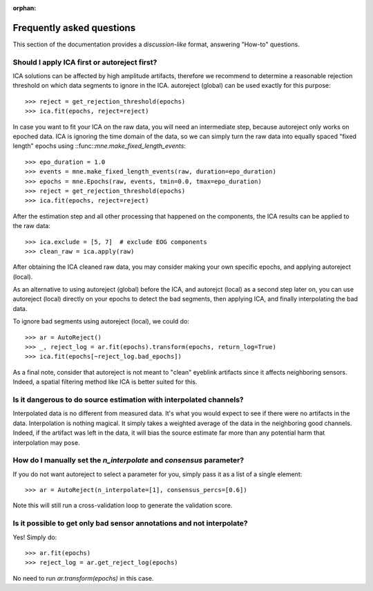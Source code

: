 :orphan:

Frequently asked questions
==========================

This section of the documentation provides a *discussion-like* format, answering
"How-to" questions.

Should I apply ICA first or autoreject first?
---------------------------------------------

ICA solutions can be affected by high amplitude artifacts, therefore
we recommend to determine a reasonable rejection threshold on which data
segments to ignore in the ICA. autoreject (global) can be used exactly for this
purpose::

	>>> reject = get_rejection_threshold(epochs)
	>>> ica.fit(epochs, reject=reject)

In case you want to fit your ICA on the raw data, you will need an intermediate
step, because autoreject only works on epoched data. ICA is ignoring the time
domain of the data, so we can simply turn the raw data into equally spaced
"fixed length" epochs using ::func::`mne.make_fixed_length_events`::

	>>> epo_duration = 1.0
	>>> events = mne.make_fixed_length_events(raw, duration=epo_duration)
	>>> epochs = mne.Epochs(raw, events, tmin=0.0, tmax=epo_duration)
	>>> reject = get_rejection_threshold(epochs)
	>>> ica.fit(epochs, reject=reject)

After the estimation step and all other processing that happened on the
components, the ICA results can be applied to the raw data::

	>>> ica.exclude = [5, 7]  # exclude EOG components
	>>> clean_raw = ica.apply(raw)

After obtaining the ICA cleaned raw data, you may consider making your own
specific epochs, and applying autoreject (local).

As an alternative to using autoreject (global) before the ICA, and autorejct
(local) as a second step later on, you can use autoreject (local) directly
on your epochs to detect the bad segments, then applying ICA, and finally
interpolating the bad data.

To ignore bad segments using autoreject (local), we could do::

	>>> ar = AutoReject()
	>>> _, reject_log = ar.fit(epochs).transform(epochs, return_log=True)
	>>> ica.fit(epochs[~reject_log.bad_epochs])

As a final note, consider that autoreject is not meant to "clean" eyeblink
artifacts since it affects neighboring sensors. Indeed, a spatial filtering
method like ICA is better suited for this.

Is it dangerous to do source estimation with interpolated channels?
-------------------------------------------------------------------

Interpolated data is no different from measured data. It's what you would expect
to see if there were no artifacts in the data. Interpolation is nothing magical.
It simply takes a weighted average of the data in the neighboring good channels. Indeed, if the artifact was left in the data, it will bias the source estimate
far more than any potential harm that interpolation may pose.

How do I manually set the `n_interpolate` and `consensus` parameter?
--------------------------------------------------------------------------

If you do not want autoreject to select a parameter for you, simply pass it
as a list of a single element::

	>>> ar = AutoReject(n_interpolate=[1], consensus_percs=[0.6])

Note this will still run a cross-validation loop to generate the
validation score.

Is it possible to get only bad sensor annotations and not interpolate?
----------------------------------------------------------------------

Yes! Simply do::

	>>> ar.fit(epochs)
	>>> reject_log = ar.get_reject_log(epochs)

No need to run `ar.transform(epochs)` in this case.
